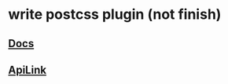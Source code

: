 * write postcss plugin (not finish)
** [[https://github.com/postcss/postcss/blob/master/docs/writing-a-plugin.md][Docs]]
** [[http://api.postcss.org/AtRule.html][ApiLink]]


